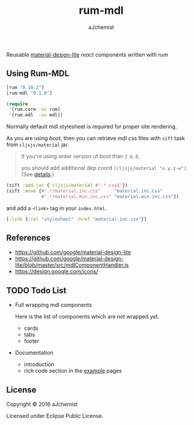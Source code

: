 #+STARTUP: content
#+TITLE: rum-mdl
#+AUTHOR: aJchemist
#+DESCRIPTION: Reusable material-design-lite react components written with rum
#+UPDATE: Thu Jun 30 11:58:29 2016
#+LINK: rum   https://github.com/tonsky/rum
#+LINK: react https://facebook.github.io/react/
#+LINK: mdl   https://getmdl.io
#+LINK: boot  https://boot-clj.com

[[https://clojars.org/rum-mdl][https://img.shields.io/clojars/v/rum-mdl.svg]]

Reusable [[mdl][material-design-lite]] [[react]] components written with [[rum]]

** Using Rum-MDL

#+NAME: dependencies
#+begin_src clojure
  [rum "0.10.2"]
  [rum-mdl "0.1.0"]
#+end_src

#+NAME: require
#+begin_src clojure
  (require
   '[rum.core :as rum]
   '[rum.mdl  :as mdl])
#+end_src

Normally default mdl stylesheet is required for proper site rendering.

As you are using [[boot]], then you can retrieve mdl css files with =sift= task from =cljsjs/material= jar.
#+begin_quote
If you're using order version of boot than =2.6.0=,

you should add additional dep coord =[cljsjs/material "x.y.z-w"]=. (See [[https://github.com/boot-clj/boot/commit/4fde407d830fae5ab64448890c0bc54f1d3e3062][details]].)
#+end_quote

#+NAME: asset
#+begin_src clojure
  (sift :add-jar {'cljsjs/material #".*.css$"})
  (sift :move {#".*/material.inc.css"     "material.inc.css"
               #".*/material.min.inc.css" "material.min.inc.css"})
#+end_src

and add a =<link>= tag in your =index.html=.

#+begin_src clojure
  [:link {:rel "stylesheet" :href "material.inc.css"}]
#+end_src

** References

- https://github.com/google/material-design-lite
- https://github.com/google/material-design-lite/blob/master/src/mdlComponentHandler.js
- https://design.google.com/icons/

** TODO Todo List

- Full wrapping mdl components

  Here is the list of components which are not wrapped yet.

  - cards
  - tabs
  - footer

- Documentation
  - introduction
  - rich code section in the [[https://ajchemist.github.io/rum-mdl][example]] pages

** License

Copyright © 2016 aJchemist

Licensed under Eclipse Public License.
